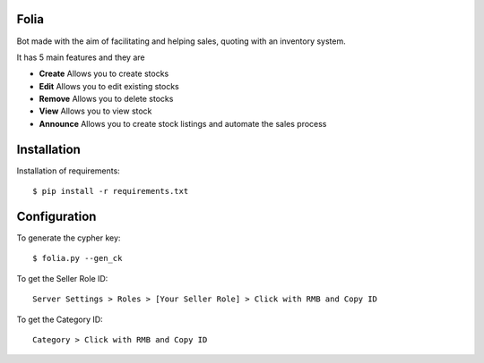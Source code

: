 Folia
===============

Bot made with the aim of facilitating and helping sales, quoting with an inventory system.

It has 5 main features and they are

- **Create** Allows you to create stocks
- **Edit** Allows you to edit existing stocks
- **Remove** Allows you to delete stocks
- **View** Allows you to view stock
- **Announce** Allows you to create stock listings and automate the sales process

Installation
=======
Installation of requirements::

  $ pip install -r requirements.txt

Configuration
=======
To generate the cypher key::

  $ folia.py --gen_ck
 
To get the Seller Role ID::

   Server Settings > Roles > [Your Seller Role] > Click with RMB and Copy ID
   
To get the Category ID::

   Category > Click with RMB and Copy ID
